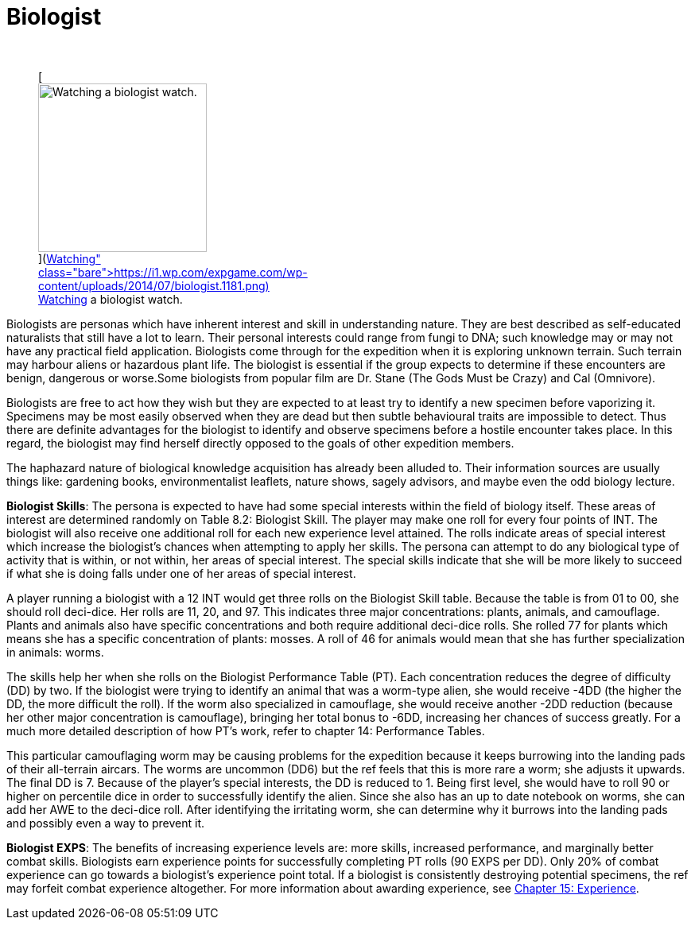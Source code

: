 = Biologist

&nbsp;+++<figure id="attachment_1190" aria-describedby="caption-attachment-1190" style="width: 212px" class="wp-caption aligncenter">+++[image:https://i0.wp.com/expgame.com/wp-content/uploads/2014/07/biologist.1181-212x300.png?resize=212%2C300[Watching a biologist watch.,212]](https://i1.wp.com/expgame.com/wp-content/uploads/2014/07/biologist.1181.png)+++<figcaption id="caption-attachment-1190" class="wp-caption-text">+++Watching a biologist watch.+++</figcaption>++++++</figure>+++


Biologists are personas which have inherent interest and skill in understanding nature.
They are best described as self-educated naturalists that still have a lot to learn.
Their personal interests could range from fungi to DNA;
such knowledge may or may not have any practical field application.
Biologists come through for the expedition when it is exploring unknown terrain.
Such terrain may harbour aliens or hazardous plant life.
The biologist is essential if the group expects to determine if these encounters are benign, dangerous or worse.Some biologists from popular film are Dr.
Stane (The Gods Must be Crazy) and Cal (Omnivore).

Biologists are free to act how they wish but they are expected to at least try to identify a new specimen before vaporizing it.
Specimens may be most easily observed when they are dead but then subtle behavioural traits are impossible to detect.
Thus there are definite advantages for the biologist to identify and observe specimens before a hostile encounter takes place.
In this regard, the biologist may find herself directly opposed to the goals of other expedition members.

The haphazard nature of biological knowledge acquisition has already been alluded to.
Their information sources are usually things like: gardening books, environmentalist leaflets, nature shows, sagely advisors, and maybe even the odd biology lecture.

*Biologist Skills*: The persona is expected to have had some special interests within the field of biology itself.
These areas of interest are determined randomly on Table 8.2: Biologist Skill.
The player may make one roll for every four points of INT.
The biologist will also receive one additional roll for each new experience level attained.
The rolls indicate areas of special interest which increase the biologist's chances when attempting to apply her skills.
The persona can attempt to do any biological type of activity that is within, or not within, her areas of special interest.
The special skills indicate that she will be more likely to succeed if what she is doing falls under one of her areas of special interest.

A player running a biologist with a 12 INT would get three rolls on the Biologist Skill table.
Because the table is from 01 to 00, she should roll deci-dice.
Her rolls are 11, 20, and 97.
This indicates three major concentrations: plants, animals, and camouflage.
Plants and animals also have specific concentrations and both require additional deci-dice rolls.
She rolled 77 for plants which means she has a specific concentration of plants: mosses.
A roll of 46 for animals would mean that she has further specialization in animals: worms.

The skills help her when she rolls on the Biologist Performance Table (PT).
Each concentration reduces the degree of difficulty (DD) by two.
If the biologist were trying to identify an animal that was a worm-type alien, she would receive -4DD (the higher the DD, the more difficult the roll).
If the worm also specialized in camouflage, she would receive another -2DD reduction (because her other major concentration is camouflage), bringing her total bonus to -6DD, increasing her chances of success greatly.
For a much more detailed description of how PT's work, refer to chapter 14: Performance Tables.

This particular camouflaging worm may be causing problems for the expedition because it keeps burrowing into the landing pads of their all-terrain aircars.
The worms are uncommon (DD6) but the ref feels that this is more rare a worm;
she adjusts it upwards.
The final DD is 7.
Because of the player's special interests, the DD is reduced to 1.
Being first level, she would have to roll 90 or higher on percentile dice in order to successfully identify the alien.
Since she also has an up to date notebook on worms, she can add her AWE to the deci-dice roll.
After identifying the irritating worm, she can determine why it burrows into the landing pads and possibly even a way to prevent it.

// insert table 111

// insert table 112

// insert table 113

// insert table 114

*Biologist EXPS*: The benefits of increasing experience levels are: more skills, increased performance, and marginally better combat skills.
Biologists earn experience points for successfully completing PT rolls (90 EXPS per DD).
Only 20% of combat experience can go towards a biologist's experience point total.
If a biologist is consistently destroying potential specimens, the ref may forfeit combat experience altogether.
For more information about awarding experience, see http://expgame.com/?page_id=273[Chapter 15: Experience].